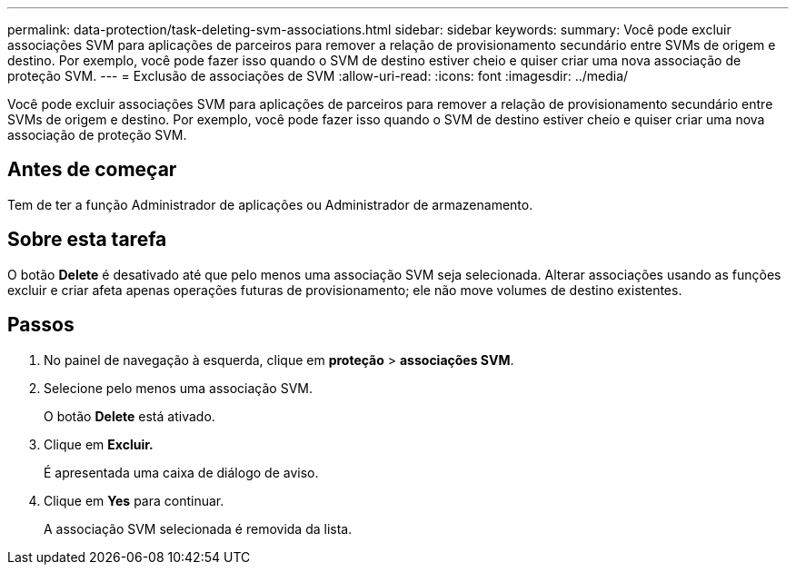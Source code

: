 ---
permalink: data-protection/task-deleting-svm-associations.html 
sidebar: sidebar 
keywords:  
summary: Você pode excluir associações SVM para aplicações de parceiros para remover a relação de provisionamento secundário entre SVMs de origem e destino. Por exemplo, você pode fazer isso quando o SVM de destino estiver cheio e quiser criar uma nova associação de proteção SVM. 
---
= Exclusão de associações de SVM
:allow-uri-read: 
:icons: font
:imagesdir: ../media/


[role="lead"]
Você pode excluir associações SVM para aplicações de parceiros para remover a relação de provisionamento secundário entre SVMs de origem e destino. Por exemplo, você pode fazer isso quando o SVM de destino estiver cheio e quiser criar uma nova associação de proteção SVM.



== Antes de começar

Tem de ter a função Administrador de aplicações ou Administrador de armazenamento.



== Sobre esta tarefa

O botão *Delete* é desativado até que pelo menos uma associação SVM seja selecionada. Alterar associações usando as funções excluir e criar afeta apenas operações futuras de provisionamento; ele não move volumes de destino existentes.



== Passos

. No painel de navegação à esquerda, clique em *proteção* > *associações SVM*.
. Selecione pelo menos uma associação SVM.
+
O botão *Delete* está ativado.

. Clique em *Excluir.*
+
É apresentada uma caixa de diálogo de aviso.

. Clique em *Yes* para continuar.
+
A associação SVM selecionada é removida da lista.


